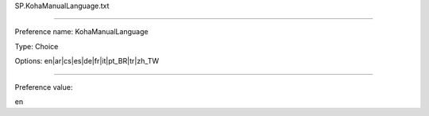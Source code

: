 SP.KohaManualLanguage.txt

----------

Preference name: KohaManualLanguage

Type: Choice

Options: en|ar|cs|es|de|fr|it|pt_BR|tr|zh_TW

----------

Preference value: 



en

























